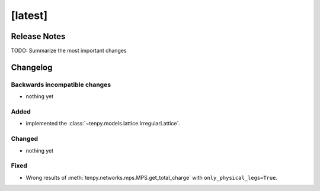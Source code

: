 [latest]
========

Release Notes
-------------
TODO: Summarize the most important changes

Changelog
---------

Backwards incompatible changes
^^^^^^^^^^^^^^^^^^^^^^^^^^^^^^
- nothing yet

Added
^^^^^
- implemented the :class:`~tenpy.models.lattice.IrregularLattice`.

Changed
^^^^^^^
- nothing yet

Fixed
^^^^^
- Wrong results of :meth:`tenpy.networks.mps.MPS.get_total_charge` with ``only_physical_legs=True``.
